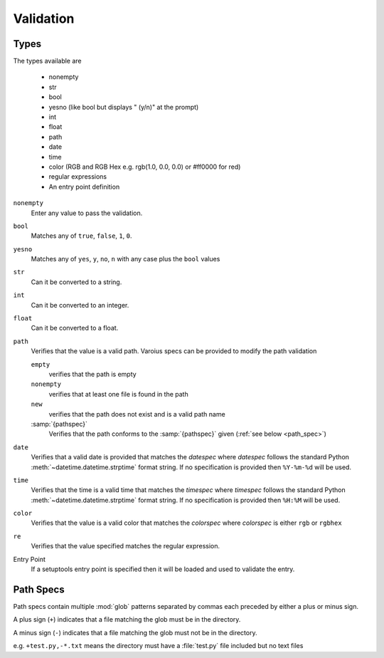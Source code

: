 .. Copyright 2013-2014, Simon Kennedy, sffjunkie+code@gmail.com

.. _Validation:

Validation
----------

.. _basic_types:
   
Types
~~~~~

The types available are

   * nonempty
   * str
   * bool
   * yesno (like bool but displays " (y/n)" at the prompt)
   * int
   * float
   * path
   * date
   * time
   * color (RGB and RGB Hex e.g. rgb(1.0, 0.0, 0.0) or #ff0000 for red)
   * regular expressions
   * An entry point definition

``nonempty``
    Enter any value to pass the validation.

``bool``
    Matches any of ``true``, ``false``, ``1``, ``0``\.

``yesno``
    Matches any of ``yes``, ``y``, ``no``, ``n`` with any
    case plus the ``bool`` values

``str``
    Can it be converted to a string.

``int``
    Can it be converted to an integer.

``float``
    Can it be converted to a float.
    
``path``
    Verifies that the value is a valid path. Varoius specs can be provided to
    modify the path validation
    
    ``empty``
        verifies that the path is empty
        
    ``nonempty``
        verifies that at least one file is found in the path
        
    ``new``
        verifies that the path does not exist and is a valid path name
        
    :samp:`{pathspec}`
        Verifies that the path conforms to the :samp:`{pathspec}` given
        (:ref:`see below <path_spec>`)
    
``date``
    Verifies that a valid date is provided that matches the *datespec* where
    *datespec* follows the standard Python :meth:`~datetime.datetime.strptime`
    format string. If no specification is provided then ``%Y-%m-%d`` will be used.
                           
``time``
    Verifies that the time is a valid time that matches the *timespec* where
    *timespec* follows the standard Python :meth:`~datetime.datetime.strptime`
    format string. If no specification is provided then ``%H:%M`` will be used.
                           
``color``
    Verifies that the value is a valid color that matches the *colorspec* where
    *colorspec* is either ``rgb`` or ``rgbhex``

``re``
    Verifies that the value specified matches the regular expression.
    
Entry Point
    If a setuptools entry point is specified then it will be loaded and used
    to validate the entry.

.. _path_spec:

Path Specs
~~~~~~~~~~

Path specs contain multiple :mod:`glob` patterns separated by commas each
preceded by either a plus or minus sign.

A plus sign (``+``) indicates that a file matching the glob must be in the
directory. 

A minus sign (``-``) indicates that a file matching the glob must not be in the
directory.

e.g. ``+test.py,-*.txt`` means the directory must have a :file:`test.py` file
included but no text files
